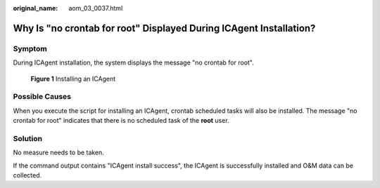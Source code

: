 :original_name: aom_03_0037.html

.. _aom_03_0037:

Why Is "no crontab for root" Displayed During ICAgent Installation?
===================================================================

Symptom
-------

During ICAgent installation, the system displays the message "no crontab for root".


.. figure:: /_static/images/en-us_image_0000001759018189.png
   :alt: **Figure 1** Installing an ICAgent

   **Figure 1** Installing an ICAgent

Possible Causes
---------------

When you execute the script for installing an ICAgent, crontab scheduled tasks will also be installed. The message "no crontab for root" indicates that there is no scheduled task of the **root** user.

Solution
--------

No measure needs to be taken.

If the command output contains "ICAgent install success", the ICAgent is successfully installed and O&M data can be collected.
